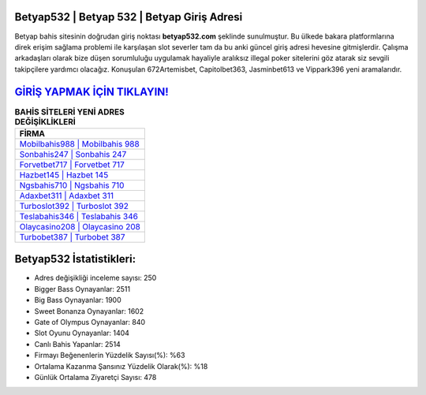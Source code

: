 ﻿Betyap532 | Betyap 532 | Betyap Giriş Adresi
===================================

.. image:: images/betyap-giris.jpg
   :width: 600
   
Betyap bahis sitesinin doğrudan giriş noktası **betyap532.com** şeklinde sunulmuştur. Bu ülkede bakara platformlarına direk erişim sağlama problemi ile karşılaşan slot severler tam da bu anki güncel giriş adresi hevesine gitmişlerdir. Çalışma arkadaşları olarak bize düşen sorumluluğu uygulamak hayaliyle aralıksız illegal poker sitelerini göz atarak siz sevgili takipçilere yardımcı olacağız. Konuşulan 672Artemisbet, Capitolbet363, Jasminbet613 ve Vippark396 yeni aramalarıdır.

`GİRİŞ YAPMAK İÇİN TIKLAYIN! <https://cutt.ly/QwVVg2Vk>`_
==============

.. list-table:: **BAHİS SİTELERİ YENİ ADRES DEĞİŞİKLİKLERİ**
   :widths: 100
   :header-rows: 1

   * - FİRMA
   * - `Mobilbahis988 | Mobilbahis 988 <mobilbahis988-mobilbahis-988-mobilbahis-giris-adresi.html>`_
   * - `Sonbahis247 | Sonbahis 247 <sonbahis247-sonbahis-247-sonbahis-giris-adresi.html>`_
   * - `Forvetbet717 | Forvetbet 717 <forvetbet717-forvetbet-717-forvetbet-giris-adresi.html>`_	 
   * - `Hazbet145 | Hazbet 145 <hazbet145-hazbet-145-hazbet-giris-adresi.html>`_	 
   * - `Ngsbahis710 | Ngsbahis 710 <ngsbahis710-ngsbahis-710-ngsbahis-giris-adresi.html>`_ 
   * - `Adaxbet311 | Adaxbet 311 <adaxbet311-adaxbet-311-adaxbet-giris-adresi.html>`_
   * - `Turboslot392 | Turboslot 392 <turboslot392-turboslot-392-turboslot-giris-adresi.html>`_	 
   * - `Teslabahis346 | Teslabahis 346 <teslabahis346-teslabahis-346-teslabahis-giris-adresi.html>`_
   * - `Olaycasino208 | Olaycasino 208 <olaycasino208-olaycasino-208-olaycasino-giris-adresi.html>`_
   * - `Turbobet387 | Turbobet 387 <turbobet387-turbobet-387-turbobet-giris-adresi.html>`_
	 
Betyap532 İstatistikleri:
===================================	 
* Adres değişikliği inceleme sayısı: 250
* Bigger Bass Oynayanlar: 2511
* Big Bass Oynayanlar: 1900
* Sweet Bonanza Oynayanlar: 1602
* Gate of Olympus Oynayanlar: 840
* Slot Oyunu Oynayanlar: 1404
* Canlı Bahis Yapanlar: 2514
* Firmayı Beğenenlerin Yüzdelik Sayısı(%): %63
* Ortalama Kazanma Şansınız Yüzdelik Olarak(%): %18
* Günlük Ortalama Ziyaretçi Sayısı: 478
